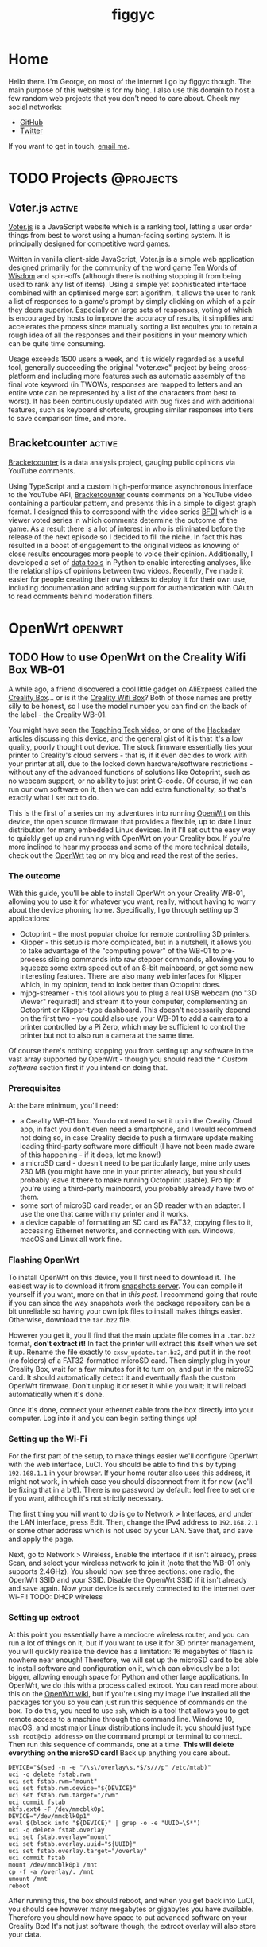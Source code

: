 
#+hugo_base_dir: .
#+hugo_section: blog
#+TITLE: figgyc

* Home
:PROPERTIES:
:EXPORT_HUGO_SECTION: /
:EXPORT_FILE_NAME: _index
:END:
Hello there. I'm George, on most of the internet I go by figgyc though. The main purpose of this website is for my blog. I also use this domain to host a few random web projects that you don't need to care about.
Check my social networks:
- [[https://github.com/figgyc][GitHub]]
- [[https://twitter.com/figgyc1][Twitter]]
If you want to get in touch, [[mailto:inquiries@figgyc.uk][email me]].

* TODO Projects :@projects:
:PROPERTIES:
:EXPORT_HUGO_SECTION: projects
:EXPORT_FILE_NAME: _index
:END:
** Voter.js :active:
:PROPERTIES:
:EXPORT_FILE_NAME: voterjs
:END:
[[https://voter.figgyc.uk][Voter.js]] is a JavaScript website which is a ranking tool, letting a user order things from best to worst using a human-facing sorting system. It is principally designed for competitive word games.
#+hugo: more
Written in vanilla client-side JavaScript, Voter.js is a simple web application designed primarily for the community of the word game [[https://discord.gg/ZWPvFRv][Ten Words of Wisdom]] and spin-offs (although there is nothing stopping it from being used to rank any list of items). Using a simple yet sophisticated interface combined with an optimised merge sort algorithm, it allows the user to rank a list of responses to a game's prompt by simply clicking on which of a pair they deem superior. Especially on large sets of responses, voting of which is encouraged by hosts to improve the accuracy of results, it simplifies and accelerates the process since manually sorting a list requires you to retain a rough idea of all the responses and their positions in your memory which can be quite time consuming.

Usage exceeds 1500 users a week, and it is widely regarded as a useful tool, generally succeeding the original "voter.exe" project by being cross-platform and including more features such as automatic assembly of the final vote keyword (in TWOWs, responses are mapped to letters and an entire vote can be represented by a list of the characters from best to worst). It has been continuously updated with bug fixes and with additional features, such as keyboard shortcuts, grouping similar responses into tiers to save comparison time, and more.
** Bracketcounter :active:
:PROPERTIES:
:EXPORT_FILE_NAME: bracketcounter
:END:
[[https://bfb.figgyc.uk][Bracketcounter]] is a data analysis project, gauging public opinions via YouTube comments.
#+hugo: more
Using TypeScript and a custom high-performance asynchronous interface to the YouTube API, [[https://bfb.figgyc.uk][Bracketcounter]] counts comments on a YouTube video containing a particular pattern, and presents this in a simple to digest graph format. I designed this to correspond with the video series [[https://bfdi.tv][BFDI]] which is a viewer voted series in which comments determine the outcome of the game. As a result there is a lot of interest in who is eliminated before the release of the next episode so I decided to fill the niche. In fact this has resulted in a boost of engagement to the original videos as knowing of close results encourages more people to voice their opinion. Additionally, I developed a set of [[https://github.com/figgyc/bracketcounter-datastuff][data tools]] in Python to enable interesting analyses, like the relationships of opinions between two videos. Recently, I've made it easier for people creating their own videos to deploy it for their own use, including documentation and adding support for authentication with OAuth to read comments behind moderation filters.


* OpenWrt :openwrt:
** TODO How to use OpenWrt on the Creality Wifi Box WB-01
:PROPERTIES:
:EXPORT_FILE_NAME: openwrt-wb01
:END:
A while ago, a friend discovered a cool little gadget on AliExpress called the [[https://www.creality.com/goods-detail/creality-box-3d-printer][Creality Box]]... or is it the [[https://www.creality3dofficial.com/products/creality-wi-fi-box][Creality Wifi Box]]? Both of those names are pretty silly to be honest, so I use the model number you can find on the back of the label - the Creality WB-01.

You might have seen the [[https://www.youtube.com/watch?v=SBr0ArgDztc&t=687s][Teaching Tech video]], or one of the [[https://hackaday.com/2020/12/13/creality-wifi-takes-on-octoprint/][Hackaday]] [[https://hackaday.com/2020/12/28/teardown-creality-wifi-box][articles]] discussing this device, and the general gist of it is that it's a low quality, poorly thought out device. The stock firmware essentially ties your printer to Creality's cloud servers - that is, if it even decides to work with your printer at all, due to the locked down hardware/software restrictions - without any of the advanced functions of solutions like Octoprint, such as no webcam support, or no ability to just print G-code. Of course, if we can run our own software on it, then we can add extra functionality, so that's exactly what I set out to do.

This is the first of a series on my adventures into running [[https://openwrt.org/][OpenWrt]] on this device, the open source firmware that provides a flexible, up to date Linux distribution for many embedded Linux devices. In it I'll set out the easy way to quickly get up and running with OpenWrt on your Creality box. If you're more inclined to hear my process and some of the more technical details, check out the [[/blog/openwrt][OpenWrt]] tag on my blog and read the rest of the series.
#+hugo: more
*** The outcome
With this guide, you'll be able to install OpenWrt on your Creality WB-01, allowing you to use it for whatever you want, really, without having to worry about the device phoning home. Specifically, I go through setting up 3 applications:
- Octoprint - the most popular choice for remote controlling 3D printers.
- Klipper - this setup is more complicated, but in a nutshell, it allows you to take advantage of the "computing power" of the WB-01 to pre-process slicing commands into raw stepper commands, allowing you to squeeze some extra speed out of an 8-bit mainboard, or get some new interesting features. There are also many web interfaces for Klipper which, in my opinion, tend to look better than Octoprint does.
- mjpg-streamer - this tool allows you to plug a real USB webcam (no "3D Viewer" required!) and stream it to your computer, complementing an Octoprint or Klipper-type dashboard. This doesn't necessarily depend on the first two - you could also use your WB-01 to add a camera to a printer controlled by a Pi Zero, which may be sufficient to control the printer but not to also run a camera at the same time.
Of course there's nothing stopping you from setting up any software in the vast array supported by OpenWrt - though you should read the [[* Custom software]] section first if you intend on doing that.
*** Prerequisites
At the bare minimum, you'll need:
- a Creality WB-01 box. You do not need to set it up in the Creality Cloud app, in fact you don't even need a smartphone, and I would recommend not doing so, in case Creality decide to push a firmware update making loading third-party software more difficult (I have not been made aware of this happening - if it does, let me know!)
- a microSD card - doesn't need to be particularly large, mine only uses 230 MB (you might have one in your printer already, but you should probably leave it there to make running Octoprint usable). Pro tip: if you're using a third-party mainboard, you probably already have two of them.
- some sort of microSD card reader, or an SD reader with an adapter. I use the one that came with my printer and it works.
- a device capable of formatting an SD card as FAT32, copying files to it, accessing Ethernet networks, and connecting with ~ssh~. Windows, macOS and Linux all work fine.
*** Flashing OpenWrt
To install OpenWrt on this device, you'll first need to download it. The easiest way is to download it from [[https://downloads.openwrt.org/snapshots/targets/ramips/mt76x8/][snapshots server]]. You can compile it yourself if you want, more on that in [[* Compiling OpenWrt for the Creality WB-01: tips and tricks][this post]]. I recommend going that route if you can since the way snapshots work the package repository can be a bit unreliable so having your own ipk files to install makes things easier. Otherwise, download the ~tar.bz2~ file.

However you get it, you'll find that the main update file comes in a ~.tar.bz2~ format, *don't extract it!* In fact the printer will extract this itself when we set it up. Rename the file exactly to ~cxsw_update.tar.bz2~, and put it in the root (no folders) of a FAT32-formatted microSD card. Then simply plug in your Creality Box, wait for a few minutes for it to turn on, and put in the microSD card. It should automatically detect it and eventually flash the custom OpenWrt firmware. Don't unplug it or reset it while you wait; it will reload automatically when it's done.

Once it's done, connect your ethernet cable from the box directly into your computer.  Log into it and you can begin setting things up!
*** Setting up the Wi-Fi
For the first part of the setup, to make things easier we'll configure OpenWrt with the web interface, LuCI. You should be able to find this by typing ~192.168.1.1~ in your browser. If your home router also uses this address, it might not work, in which case you should disconnect from it for now (we'll be fixing that in a bit!). There is no password by default: feel free to set one if you want, although it's not strictly necessary.

The first thing you will want to do is go to Network > Interfaces, and under the LAN interface, press Edit. Then, change the IPv4 address to ~192.168.2.1~ or some other address which is not used by your LAN. Save that, and save and apply the page.

Next, go to Network > Wireless, Enable the interface if it isn't already, press Scan, and select your wireless network to join it (note that the WB-01 only supports 2.4GHz). You should now see three sections: one radio, the OpenWrt SSID and your SSID. Disable the OpenWrt SSID if it isn't already and save again. Now your device is securely connected to the internet over Wi-Fi! TODO: DHCP wireless
*** Setting up extroot
At this point you essentially have a mediocre wireless router, and you can run a lot of things on it, but if you want to use it for 3D printer management, you will quickly realise the device has a limitation: 16 megabytes of flash is nowhere near enough! Therefore, we will set up the microSD card to be able to install software and configuration on it, which can obviously be a lot bigger, allowing enough space for Python and other large applications. In OpenWrt, we do this with a process called extroot. You can read more about this on the [[https://openwrt.org/docs/guide-user/additional-software/extroot_configuration][OpenWrt wiki]], but if you're using my image I've installed all the packages for you so you can just run this sequence of commands on the box. To do this, you need to use ~ssh~, which is a tool that allows you to get remote access to a machine through the command line. Windows 10, macOS, and most major Linux distributions include it: you should just type ~ssh root@<ip address>~ on the command prompt or terminal to connect. Then run this sequence of commands, one at a time. *This will delete everything on the microSD card!* Back up anything you care about.
#+begin_src shell
DEVICE="$(sed -n -e "/\s\/overlay\s.*$/s///p" /etc/mtab)"
uci -q delete fstab.rwm
uci set fstab.rwm="mount"
uci set fstab.rwm.device="${DEVICE}"
uci set fstab.rwm.target="/rwm"
uci commit fstab
mkfs.ext4 -F /dev/mmcblk0p1
DEVICE="/dev/mmcblk0p1"
eval $(block info "${DEVICE}" | grep -o -e "UUID=\S*")
uci -q delete fstab.overlay
uci set fstab.overlay="mount"
uci set fstab.overlay.uuid="${UUID}"
uci set fstab.overlay.target="/overlay"
uci commit fstab
mount /dev/mmcblk0p1 /mnt
cp -f -a /overlay/. /mnt
umount /mnt
reboot
#+end_src
After running this, the box should reboot, and when you get back into LuCI, you should see however many megabytes or gigabytes you have available. Therefore you should now have space to put advanced software on your Creality Box! It's not just software though; the extroot overlay will also store your data.
*** Installing software
Unfortunately this is pretty much where the fun part of the story ends. Software that you might want for 3D printing is difficult to install and if you can it probably won't work very well. Someone should probably develop a really minimal OctoPrint alternative - just a simple screen with printer stats, a way to upload G-code to the printer SD (would streaming it work? I doubt it), maybe a webcam video, but it shouldn't need to hog 100% of the CPU like Octoprint does. If such a software exists do let me know!
**** Octoprint
Octoprint is the most popular 3D printer remote control software, as it works pretty much plug-and-play with the majority of 3D printers using the normal Marlin firmware, including the stock firmware on most printers nowadays. I could get it to install, but I've moved the instructions to the compilation guide because you probably don't want to use it! It's unbearably slow to start up in my experience. When I got it loaded, it did seem to work albeit still slowly. I don't have any non-Klipper printers to test it with so I'm not sure if it actually works, but I imagine the most you'll get out of it is status updates or potentially uploading prints to SD. Have a go if you like but I don't think it will go very well.
**** Klipper
I couldn't get Klipper to work - it seems to be missing a ~Queue~ library, which I think is part of greenlet, which I haven't managed to install yet (probably possible with python3-packages). Not sure though.
**** mjpg-streamer
This is what I'm using my Creality Box for - it's already well supported in OpenWrt and it's a good augment to a better computer which you could run Octoprint or Klipper on. I use a Raspberry Pi 3A+ for my Klipper device, and while it probably could handle a webcam, the way I have the power connected means it doesn't connect a lot of the time, so I use the Creality box instead. This would probably be even better with a Raspberry Pi Zero, which is known to stutter prints when you run a video feed simultaneously. You'll want to install ~kmod-video-uvc~, ~mjpg-streamer~, ~mjpg-streamer-input-uvc~, ~mjpg-streamer-output-http~, ~mjpg-streamer-www-simple~ and ~luci-app-mjpg-streamer~ for a nice GUI.
**** Custom software
In theory, installing anything you want on OpenWrt should be as easy as searching it up in LuCI's convenient package installer and downloading it there. In fact, if you've ever used a stable OpenWrt version then you will have had this experience. Unfortunately, the WB-01 is not yet supported by a stable version of OpenWrt, it is using the snapshots, and the package situation there is a lot messier. The problem is that many packages depend on the kernel from where the software gets built being exactly the same as the one you're running, and of course the window in which this will be true is usually less than a day after building it. That means if you went the route of compiling OpenWrt and installing packages from the official snapshot repository, you would basically have to rebase, recompile, reflash, reconfigure, redo extroot, and reinstall everything, every time you wanted to install a new package. I don't think there's any way to avoid that until the device lands in a stable version: you'll just have to make sure you compile everything you need in advance.
*** Things you should know
- You can upgrade the firmware in theory, use the ~sysupgrade.bin~ for that, but bear in mind that whenever you do this it will wipe all of your settings (there is a tick box to try and avoid that, but if you're on extroot it probably won't help), so I only recommend doing it if there's a security issue, a bug, or a new feature.
- The device's performance is less than stellar: it sits somewhere between the original Pi B and the Pi Zero. One thing you could do is use it as an auxiliary device: I've been using mine as a camera server for my main Pi 3A running Klipper for a while now and it works fine for that.
** TODO Compiling OpenWrt for the Creality WB-01: tips and tricks
:PROPERTIES:
:EXPORT_FILE_NAME: wb01-openwrt-details
:END:
Recently, I investigated the Creality "Wifi Box" WB-01 and [[* How to use OpenWrt on the Creality Wifi Box WB-01][put OpenWrt on it]]. For the most part, if you want to run OpenWrt on it too, you'll be satisfied with the images I built in my main guide, but if you want to build your own, such as to install custom software or overcome the limitations of OpenWrt snapshots, this guide is for you. It's basically just a list of things you might want to do when you compile your image.
- Obviously you'll want to start on [[https://openwrt.org/docs/guide-developer/quickstart-build-images][OpenWrt's developer quickstart]], that goes over the basics of compiling an image. I compile my images on Manjaro Linux, but any Linux should work. Don't know if macOS works. Previously I compiled them on Windows Subsystem for Linux (WSL2), and it did work, but since it's virtual machine based it has a tendency to run out of memory and slow your system down to a crawl, so I don't recommend it.
- The target you're looking for is ~Mediatek Ralink MIPS~ > ~MT76x8 based boards~ > ~Creality WB-01~
- OpenWrt's web interface LuCI is not enabled by default, so you will want to enable it.
- The default behavior of OpenWrt is to disable the wireless radio on devices with an Ethernet port. To bypass this, create ~files/etc/config/wireless~ with a configuration file.
- The list of extroot packages can be found on the [[https://openwrt.org/docs/guide-user/additional-software/extroot_configuration][extroot page]] - there's enough room to compile all that in.
- To compile Octoprint I used python3-packages. It's designed for development purposes and it will break a lot of Python packages if you use it, so if you actually want to use Octoprint you should then you should probably write a package specifically for it and its dependencies. To use it you'll need to enable "Advanced configuration options (for developers)" and then you will find it under Languages > Python.
  #+BEGIN_SRC sh
CONFIG_PACKAGE_python3-packages=m
CONFIG_PACKAGE_python3-packages-list-host="cffi regex"
CONFIG_PACKAGE_python3-packages-list="OctoPrint regex"
CONFIG_PACKAGE_python3-packages-extra-deps="libc.so.6 libpthread.so.0"
CONFIG_PACKAGE_python3-packages-pip-opts="--no-binary=regex"
  #+END_SRC
  After
** TODO Getting into the Creality WB-01: my thought process
:PROPERTIES:
:EXPORT_FILE_NAME: wb01-secrets
:END:
Recently, I investigated the Creality "Wifi Box" WB-01 and [[* How to use OpenWrt on the Creality Wifi Box WB-01][put OpenWrt on it]]. Along the way, I uncovered a few oddities with the device which I thought would be interesting to share for anyone else interested in it, or embedded development in general. I've also documented my thought process (this was written after the fact but it's pretty much accurate).
*** The entry point
I actually started hacking this device before I even bought one. Details on the device online were scarce, and I wanted to ensure that its hardware platform would be hackable, otherwise there wasn't much point. At this point I was speculating on if the device even ran Linux at all, and I was concerned by a competing device, the [[https://www.geeetech.com/wiki/index.php/3D_wifi_module][Geeetech 3DWiFi]], which is based on a less flexible STM32+ESP32 based design. (Despite that, if you aren't willing to tinker, it's probably better thought through software wise, although I've never tried one) I thought my best way in would be through decompiling the Creality Cloud Android app, which interfaces with the printer, using apktool, and through searching the strings I found a link to the [[https://file2-cdn.creality.com/model/cfg/android_setting.cg][firmware download location]].

The file format of the device's firmware updates are nonstandard; it is simply a tar file containing a script called ~install.sh~, which is executed with 2 arguments: whether or not the update was called via the IoT application (more on that later) or not, and the directory where the files in the tar were extracted. The other files that Creality uses in their packages are ~bImage~ and ~root_uImage~, which contains the bootloader - yes, they update the bootloader for some reason - and the kernel and root filesystem image respectively. I extracted ~root_uImage~ with [[https://github.com/ReFirmLabs/binwalk][~binwalk~]], a nice tool designed for extracting all kinds of firmware images.
*** Exploring the filesystem
[[/images/cxsw-fs.png]]

You probably recognise this - that's right, it's a Linux filesystem! There is a bit of an oddity in ~etc_ro~, which seems to just be where some ~etc~ files are, but nonetheless I had a vague idea of what I should look at first. Starting with ~/home~, this seems to be where most of the binaries are for the IoT application. Unfortunately, these were all compiled, so I couldn't really learn much about that - I think someone else should reverse engineer it at some point, it would not surprise me if it had security issues. In the strings of ~iot-linkkit-solo~ I did see strings relating to MQTT, and URLS for an "aliyun" MQTT server, I think it's talking about [[https://github.com/aliyun/iotkit-embedded/wiki][this SDK from Alibaba Cloud]]. In ~prt_com~ I saw ~Creality~, various model names of Creality printers, ~SOVOL-O2~, which is a bit strange as it isn't Creality, ~Marlin~, and other related strings, which seems to indicate the printer/mainboard lockdown noted by others was intentional. (That said it might not be entirely malicious, the app could just have compatibility issues? No idea really.)

I moved on to ~/etc_ro/lighttpd/www~, which told me that the system is based on a Ralink SDK of some sort. Opening the ~index.html~ file, I recognised the interface from [[https://www.youtube.com/watch?v=FxE2ITDWsNE][a LiveOverflow video]], and while Creality had hilariously commented out the main vulnerability from the menu, the System Command page was still there and could be navigated to manually. As a result, the device was going to pretty much wide open, so I decided to buy one. Of course being that Creality was "launching" this device for the 11/11 super sale (it seems to have existed since September? not really sure what was up with that) and I was ordering from China, I had to wait quite a while for mine to arrive. If you're interested in one, they seem to have popped up locally on eBay by now, probably in part due to the fact that Creality has pushed to bundle them with many printers.
*** The hardware
In the meantime, I decided to look into the bootloader of the device. Basically this was just grepping for strings again - I could see that Creality had put the effort into compiling their own U-Boot, but apart from that I just got some part numbers of SPI flash chips, and a model number - ~MT7628~.

Of course, when mine eventually arrived, I immediately set to taking it apart, and while there is no MT7628, there is an MT7688AN chip - as far as I can tell, the MT7688 series is just a revision of the MT7628 and they are for all intents and purposes identical. There is also RAM and the BY25Q128 flash chip, if you want to have a look inside there are teardowns on the Internet. I broke the front panel off mine because I didn't really have a clue what I was doing so it just sort of sits in there now - makes opening it a bit easier I guess :)
*** Getting in
When I plugged the device in, at this point I was unsurprised to discover that it shows up as an access point - ~CXSWBox-FCEEE60017D4~ (of course yours will show your MAC address). The device shows up on ~10.10.10.254~ and I had no problems getting in to the system command page. At the time, I had read the startup script and knew telnet wouldn't automatically restart, so I just killed it and made a new ~telnetd -L /bin/ash~ to bypass the login prompt. Since then, [[https://hackaday.com/2020/12/28/teardown-creality-wifi-box/#comment-6307265][a mysterious Hackaday user]] cracked the default root password: it's ~cxswprin~, so this step isn't necessary anymore (or until they change it, anyway). Once I had a root shell, my first step was to make a flash backup, generally following [[https://openwrt.org/docs/guide-user/installation/generic.backup][these instructions]] - that came in handy later ;) I should have ran ~ifconfig~ here to check the MAC assignments but I forgot, so I had to do that later when I reflashed the stock firmware. I also did ~cat /proc/mtd~ to check the flash layout. But of course the main thing I wanted to do now was create an OpenWrt image for it and flash it.
*** OpenWrt
The OpenWrt project makes it very easy to add support for a new device - you can read [[https://github.com/figgyc/openwrt/tree/wb01][my branch]] in a few minutes if you want to know all the details, but in effect you just copy a device's dtsi from the same chipset and change a few variables like the MAC location, flash layout, LED assignments, and switch configuration. I got it done in less time than it took to actually run ~make~ and compile the image. You'll probably want to use ~make menuconfig~ to set a few things up, like installing LuCI and the filesystem tools for extroot - check out my blog post about that.

When it was done, I used the ~mtd_write~ binary on the stock firmware to write it. The stock firmware divides the mtd regions of ~Kernel~ and ~RootFS~ so I had to write a little shell script to write to both partitions. Unfortunately the first time I flashed I specified the whole flash region which was a big mistake.

*** Getting in (again)
Yes, I did the stupid thing: I bricked it. I had overwritten the bootloader and the configuration, so even if serial recovery worked (I haven't actually tried it, but I've heard it's broken) it wouldn't be an option here. Instead I had to reflash the SPI flash chip. Thankfully I had made a backup, so all I had to do was reprogram it.

In my case, I purchased the "CH341A MiniProgrammer" from Amazon, but I would not recommend doing the same. The design sends 5V into the chip instead of 3V, and while I've heard this works, it's probably unhealthy for the chip and the datasheet suggested otherwise, and I didn't want to risk having to wait several more weeks for another box from China, so I got a friend to perform a [[https://www.eevblog.com/forum/repair/ch341a-serial-memory-programmer-power-supply-fix/msg1323872][mod]] which converts it to 3V. Technically this worked, but in my case it was incredibly fragile and my friend had to resolder it several times, and had to dig into the leadframe to get more metal exposed. Might be that my friend is a bad solderer, but either way it doesn't seem to be a particularly good idea. In addition to that, for some reason the way mine was set up, with pin 8 connected the chip would just short and get very hot - it didn't kill the chip but it could have killed me, I burnt my finger on it a few times :P. As a result I had to wire a little proxy cable to disconnect pin 8 from the programmer. What's weird is pin 8 is supposed to be VCC but nonetheless disconnecting it made the flash go flawlessly.

If you have to do it, I would recommend going a [[https://www.flashrom.org/Supported_programmers][different way]]: I've heard good words about FTx232H based solutions, and you could even use a Raspberry Pi you have laying around.

You've probably never heard of BoyaMicro before, and neither have any flashing programs I've seen, including flashrom, but fortunately its open source nature means a contributor called [[https://github.com/flashrom/flashrom/pull/161][cecada]] has added support for this chip. Thanks to them, I could very easily read from the chip, and my backups were consistent so I felt confident to write to the flash chip, and thankfully it worked successfully!
*** The first flash
After I got back in, I repeated the setup and flashed OpenWrt successfully. However, for some reason any configuration changes I made did not persist. After looking at the dmesg logs, I figured out it was because spi-nor doesn't recognise the obscure flash chip from before. As a result, I had to reprogram the SPI chip to go back to stock again, and then wrote a [[https://github.com/figgyc/openwrt/blob/wb01/target/linux/generic/pending-5.4/499-mtd-spi-nor-add-support-for-boyamicro-by25q128as.patch][kernel patch]] to add support using the ID from the datasheet. Once I had done that, I was golden! At this point, I was pretty much done - everything else was more about OpenWrt then this device specifically, and I've covered that in my other blog post.

Following are a few miscellaneous oddities I discovered during the process:
*** The MAC mystery
This is one of the things about the Creality box where I literally have no idea. Perhaps someone with more familiarity with these chipsets can shine a light on it. When I was configuring the dtb for OpenWrt, I wanted to know where the MAC addresses were so they could be read. I took a look at the flash backup and at 0x40000 it looks like this:
#+BEGIN_SRC hexdump
00040000: 2876 0600 fcee e600 17d4 0000 0000 0000  (v..............
00040010: ffff ffff ffff ffff ffff ffff ffff ffff  ................
00040020: 0000 0000 2000 0000 fcee e6ff 17d4 fcee  .... ...........
00040030: e640 1b06 1134 0020 ffff 0001 0000 0000  .@...4. ........
00040040: 0000 2200 0000 0000 3000 0000 0000 0000  ..".....0.......
00040050: 8200 0094 40b9 c0ca 1e81 8181 40ca 2080  ....@.......@. .
00040060: 0000 0000 0000 0000 0000 0000 0000 0000  ................
...
#+END_SRC
There are 3 places which contain the sequence ~fc:ee:e6~, the OUI section of the MAC address ([[https://ouilookup.com/mac/FC-EE-E6][attributed]] to manufacturer Formike Technologies):
- ~+0x04~ has the MAC address ~fc:ee:e6:00:17:d4~, which is the real MAC address, used on the stock firmware for the Wi-Fi and on the label, SSID and QR code (which is just the SSID and the serial number encoded)
- ~+0x28~ has ~fc:ee:e6:ff:17:d4~, this variant is used on the Ethernet side of things.
- ~+0x2e~ has ~fc:ee:e6:40:1b:06~. This one is very strange - despite having an OUI and being some sort of data, I cannot find anywhere where it is actually used. I have no idea why the manufacturer would burn a useless MAC address on every device manufactured. It could also be the same on every device, but I only have one so I have no way to tell.

Speaking of weird device-unique data, the aforementioned serial number in the QR code is nowhere to be found anywhere on the actual device. My guess is that it is only stored on Creality's servers after manufacture as a sort of authentication code, so that a malicious actor can't just register all the MAC addresses onto their account.

*** Firmware updates
The way the device handles firmware updates is frankly just bizzare to me. First of all, there is no need for the device to trust user input with the install script - why didn't they just have one hardcoded on the device end? Heck, one could consider Creality's own update script untrustworthy, as for some reason, it updates the bootloader of the device which probably significantly increases the brick risk if something goes wrong during the write. Not that the bootloader's recovery functionality works anyway; I never managed to invoke it, but I'm not an expert in U-Boot.

* Thoughts :thoughts:
** TODO Parasocial Everything: How Twitter will kill the news, and Substack will die trying
:PROPERTIES:
:EXPORT_FILE_NAME: substack-revue-parasocial-journalism
:END:
There's been a lot of hubbub on Hacker News recently about how newsletter subscription platforms like Substack, Revue and the like.

This is my prediction of what will happen. It's a prediction, and a pretty wild one - my point of view is nontraditional, pessimistic and mostly informed by my excessive social media consumption :P

*** Parasocial News
This paragraph can be found on [[https://substack.com/about][Substack's about page]]:
#+BEGIN_QUOTE
Readers win, too. By opting into direct relationships with writers, we can be more selective with how we consume information, honing in on the ideas, people, and places we find most meaningful.
#+END_QUOTE
In my cruel interpretation, this is basically marketing speak to summarise the selling point of why readers should subscribe to newsletters: it's a monthly fee to access a higher-quality echo chamber with the added bonus of a nice fuzzy feeling that you're personally responsible for your favourite writer's success.

If you're on Twitter, you've probably seen the ridiculous amount of trends about Minecraft YouTubers. The movement, led by [[https://twitter.com/Dream][Dream]] and supported by a cast of like minded content creators, is barely even about Minecraft anymore. They even created a personality, the anonymous "twitter guy", who adds the descriptions to niche hashtags to make them accessible to the wider audience, as a hilarious self-reflection into the fact that
*** The Thread
I'm not going to deny that the UX of reading news in 1 or 2 sentence chunks interspersed with profile pictures and reply buttons is a bit subpar. But Revue was never about the newsletters for Twitter.

I think Twitter's real plan with Revue is to create the Super Thread: news/opinion/journalism consumable in app, shareable in pieces at the tap of a button, and with a built in mechanism for discussion (read: argument), helping to drive up that sweet sweet engagement! Payment will fit perfectly in to this model: one of your friends just retweeted a sentence of a cool sounding article? Subscribe to person with loads of followers to read the whole thing! The selling point is never the topic or the person - it's /what they have to say/, and providing a method to propagate this is going to be a superpower.

Of course this will probably be enhanced with some sort of credits system or some sort of Medium-like subscription to pay for everyone's Super Threads in aggregate - if the writers get the personal attachment and they get the money, the paid newsletter is simply an illusion that Revue still is a Substack-level control platform. Social media also solves the signup friction and the discovery issue - "Type your email | Subscribe" will never be as effective as the good old fashioned follow button, and the natural sharing of quotes via the green retweet and the red retweet with people's existing friendship bases is the ideal form of discovery - clicking through is death on Twitter, if you see it then you see it and if you don't then you don't.
*** Parasocial Everything
People on the paid newsletter train seem to believe that the best way to create an attachment between a writer and a reader is the monthly billing invoice. I'd bet they're wrong - maybe they're right for some audiences, but the masses can be attached to anything given enough "fake internet point"-fueled dopamine hits, no purchase necessary. The money will be a consequence of the engagement, not the cause. The reality is that the big new product is the "thanks for supporting me", not the content that you support a writer "for". If people willingly [[https://dreambranding.com/collections/coins/products/dream-coin-13-million-subscribers-limited-edition-pre-order?variant=37203036864672][pay Dream 15 dollars for a "limited edition coin"]] (fun fact, every coin listed on Dream's store to date is still on sale. Classic!), then you can bet they'll pay to hear celebrity X or "influential writer" Y's thoughts on the next big political event, the next big startup, or even just opinions on the Future of the World in their favourite flavour. But the article or the coin is not where the value is derived from - it's from the involvement, the social desire to be a part of the Big Group.

Chris Best seems to think that Substack is a replacement for social: if people pay for their content then there will be no need for algorithms, feeds, and a culture for attention. They've taken an approach of pitching to writers: they have the control, they have the website, they choose the subscription. But by doing this, they're essentially leaving their clients to fend for themselves. Building a blog is not easy. There

I also don't think paid content will scale. There's a reason that more people read The Sun than the Financial Times: many people simply do not place a value on their information. In fact, many newsletter writers are already starting to violate the tenant of "no attention" by inserting advertisements into their newsletters: [[https://swapstack.co/][Swapstack]] is an example, but in general it just goes to show that for most writers there is a limitation to the paid content model.

I see paid content as social's greatest weapon: the algorithms, feeds, and the attention culture are the perfect way to get people to give creators money. The money doesn't need to be /for/ the content:

*** No Room on the Rocket
Substack provides no value. The 5% fee on payments essentially goes towards their maintenance of a CMS and a simple authentication layer connected to Stripe Billing. Any sufficiently large publisher will quickly recognise this and using the portable email list helpfully provided to them, they'll jump ship. Ben Thompson's Stratechery isn't their inspiration, it's literally the entire model. Functionally it's basically just a shrinkage of the selective paywall, already employed on a website-by-website basis by traditional media, but on a "per person" scale.

The only fate I can see them following is to float as-is, making a liveable profit for the founders, as "just another writing platform", in the vein of Blogger, Medium, or WordPress.com. Maybe they will be acquired by Facebook or some other social media platform who want to copy the Super Thread by buying a swarm of writers and providing them with a convenient "publish on X" button, but I find this unlikely - the writers will probably gravitate to other platforms naturally when they begin to desire a larger readership and income, in which case the platform will probably die a slow death.

*** Conclusion
I don't think this is a future I would want, I think it's the future that we'll end up having. My personal opinion is that if things end up like this then it would be a manipulative dystopia - in effect, it's an illusion, combining the worst of today's social media and hiding it behind the "professionalism" giving a reputation to the journalism of today, where writers are paid to write well, not to write to attract.

The other key takeaway I have is that there is no room for the mainstream media in this future. The whole thing serves as an empowerment to the individual - it would be a world where, for better or for worse, the flow of people is dictated by who has the most agreeable things to say, not who has the biggest, fastest megaphone. The very value of it is derived from the personal interaction in a scalable way - having a brand or a company behind a Super Thread defeats the purpose, and I'm sure they will try, but they will not beat the new way, where everything people consume comes from a person and not from a brand. Some might argue that the purpose of news brands in the present is to build a sense of reputation for unbiased views and not making massive blunders. I agree, but I also think people don't realise how little most people actually care.

For the record, I have no mailing list, banner ads or Patreon. My blog package generates [[/index.xml][an RSS feed]] but I don't know if it works. I'm a 17 year old student and the only reason I write anything is to just put what I think out there in a long form way.
